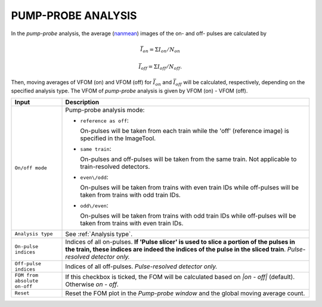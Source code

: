 .. _Pump-probe analysis:

PUMP-PROBE ANALYSIS
===================

.. _nanmean: https://docs.scipy.org/doc/numpy/reference/generated/numpy.nanmean.html


.. image:: images/pump_probe_pattern.png
   :width: 800


In the *pump-probe* analysis, the average (nanmean_) images of the on- and off- pulses are
calculated by

.. math::

   \bar{I}_{on} = \Sigma I_{on} / N_{on}

   \bar{I}_{off} = \Sigma I_{off} / N_{off} .

Then, moving averages of VFOM (on) and VFOM (off) for :math:`\bar{I}_{on}` and :math:`\bar{I}_{off}`
will be calculated, respectively, depending on the specified analysis type. The VFOM of *pump-probe*
analysis is given by VFOM (on) - VFOM (off).

+------------------------------+--------------------------------------------------------------------+
| Input                        | Description                                                        |
+==============================+====================================================================+
| ``On/off mode``              | Pump-probe analysis mode:                                          |
|                              |                                                                    |
|                              | - ``reference as off``:                                            |
|                              |                                                                    |
|                              |   On-pulses will be taken from each train while the 'off'          |
|                              |   (reference image) is specified in the ImageTool.                 |
|                              |                                                                    |
|                              | - ``same train``:                                                  |
|                              |                                                                    |
|                              |   On-pulses and off-pulses will be taken from the same train. Not  |
|                              |   applicable to train-resolved detectors.                          |
|                              |                                                                    |
|                              | - ``even\/odd``:                                                   |
|                              |                                                                    |
|                              |   On-pulses will be taken from trains with even train IDs while    |
|                              |   off-pulses will be taken from trains with odd train IDs.         |
|                              |                                                                    |
|                              | - ``odd\/even``:                                                   |
|                              |                                                                    |
|                              |   On-pulses will be taken from trains with odd train IDs while     |
|                              |   off-pulses will be taken from trains with even train IDs.        |
+------------------------------+--------------------------------------------------------------------+
| ``Analysis type``            | See :ref:`Analysis type`.                                          |
+------------------------------+--------------------------------------------------------------------+
| ``On-pulse indices``         | Indices of all on-pulses. **If 'Pulse slicer' is used to slice a   |
|                              | portion of the pulses in the train, these indices are indeed the   |
|                              | indices of the pulse in the sliced train**.                        |
|                              | *Pulse-resolved detector only.*                                    |
+------------------------------+--------------------------------------------------------------------+
| ``Off-pulse indices``        | Indices of all off-pulses. *Pulse-resolved detector only.*         |
+------------------------------+--------------------------------------------------------------------+
| ``FOM from absolute on-off`` | If this checkbox is ticked, the FOM will be calculated based on    |
|                              | `\|on - off\|` (default). Otherwise `on - off`.                    |
+------------------------------+--------------------------------------------------------------------+
| ``Reset``                    | Reset the FOM plot in the *Pump-probe window* and the global       |
|                              | moving average count.                                              |
+------------------------------+--------------------------------------------------------------------+

.. image:: images/pump_probe_window.png
   :width: 800
